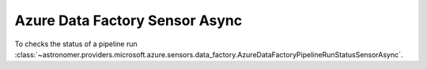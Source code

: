 Azure Data Factory Sensor Async
"""""""""""""""""""""""""""""""


To checks the status of a pipeline run
:class:`~astronomer.providers.microsoft.azure.sensors.data_factory.AzureDataFactoryPipelineRunStatusSensorAsync`.

.. exampleinclude:: /../astronomer/providers/microsoft/azure/example_dags/example_adf_run_pipeline.py
    :language: python
    :dedent: 4
    :start-after: [START howto_sensor_pipeline_run_sensor_async]
    :end-before: [END howto_sensor_pipeline_run_sensor_async]
